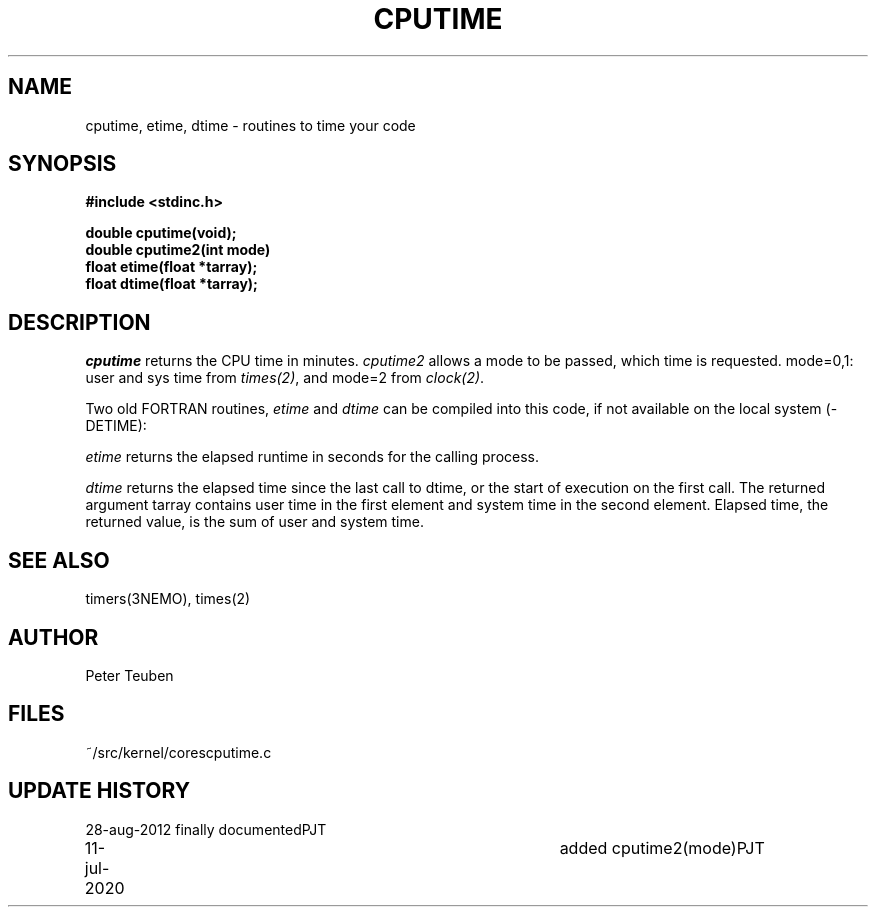 .TH CPUTIME 3NEMO "11 July 2020"
.SH NAME
cputime, etime, dtime - routines to time your code
.SH SYNOPSIS
.nf
.B #include <stdinc.h>
.PP
.B double cputime(void);
.B double cputime2(int mode)
.B float etime(float *tarray);
.B float dtime(float *tarray);
.PP
.fi
.SH DESCRIPTION
\fIcputime\fP returns the CPU time in minutes. \fIcputime2\fP allows a mode
to be passed, which time is requested.  mode=0,1:  user and sys time
from \fItimes(2)\fP, and mode=2 from \fIclock(2)\fP.
.PP
Two old FORTRAN routines, \fIetime\fP and \fIdtime\fP 
can be compiled into this code, if not available on the
local system (-DETIME):
.PP
\fIetime\fP returns the elapsed runtime in seconds for the calling process.
.PP
\fIdtime\fP returns the elapsed time since the last call to dtime,
or the start of execution on the first call.
The returned argument tarray contains user time in the first
element  and  system  time  in  the second element.  Elapsed
time, the returned value, is the  sum  of  user  and  system
time.
.SH SEE ALSO
timers(3NEMO), times(2)
.SH AUTHOR
Peter Teuben
.SH FILES
.nf
.ta +1.5i
~/src/kernel/cores	cputime.c
.fi
.SH UPDATE HISTORY
.nf
.ta +1i +4i
28-aug-2012	finally documented	PJT
11-jul-2020	added cputime2(mode)	PJT
.fi
